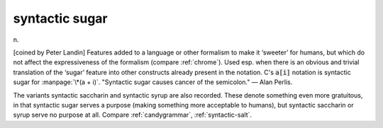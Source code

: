 .. _syntactic-sugar:

============================================================
syntactic sugar
============================================================

n\.

[coined by Peter Landin] Features added to a language or other formalism to make it ‘sweeter’ for humans, but which do not affect the expressiveness of the formalism (compare :ref:`chrome`\).
Used esp.
when there is an obvious and trivial translation of the ‘sugar’ feature into other constructs already present in the notation.
C's :code:`a[i]` notation is syntactic sugar for :manpage:`\*(a + i)`\.
"Syntactic sugar causes cancer of the semicolon."
— Alan Perlis.

The variants syntactic saccharin and syntactic syrup are also recorded.
These denote something even more gratuitous, in that syntactic sugar serves a purpose (making something more acceptable to humans), but syntactic saccharin or syrup serve no purpose at all.
Compare :ref:`candygrammar`\, :ref:`syntactic-salt`\.

